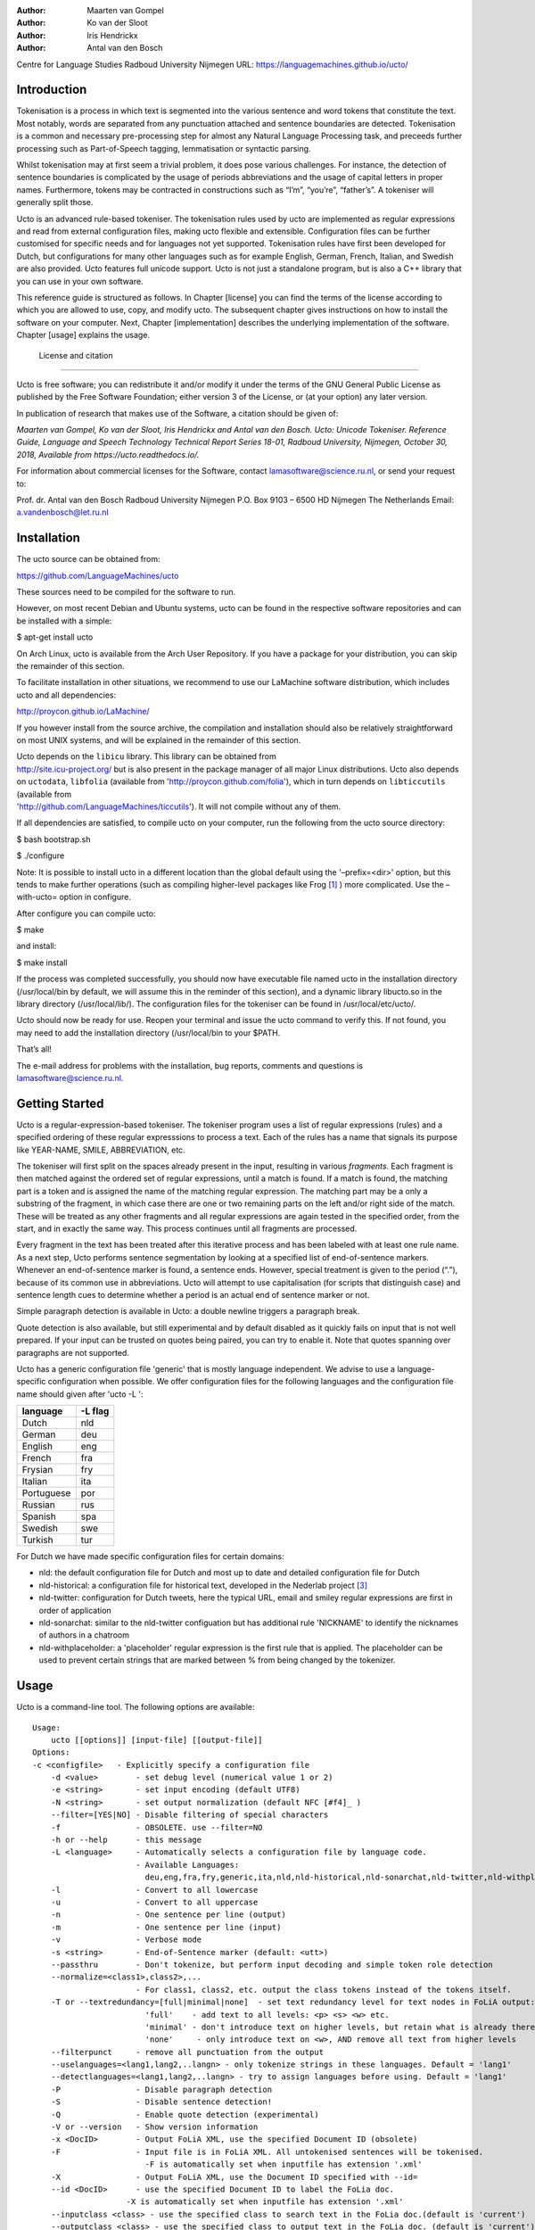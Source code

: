 :Author: Maarten van Gompel
:Author: Ko van der Sloot
:Author: Iris Hendrickx
:Author: Antal van den Bosch
Centre for Language Studies
Radboud University Nijmegen
URL: https://languagemachines.github.io/ucto/



Introduction
============

Tokenisation is a process in which text is segmented into the various
sentence and word tokens that constitute the text. Most notably, words
are separated from any punctuation attached and sentence boundaries are
detected. Tokenisation is a common and necessary pre-processing step for
almost any Natural Language Processing task, and preceeds further
processing such as Part-of-Speech tagging, lemmatisation or syntactic
parsing.

Whilst tokenisation may at first seem a trivial problem, it does pose
various challenges. For instance, the detection of sentence boundaries
is complicated by the usage of periods abbreviations and the usage of
capital letters in proper names. Furthermore, tokens may be contracted
in constructions such as “I’m”, “you’re”, “father’s”. A tokeniser will
generally split those.

Ucto is an advanced rule-based tokeniser. The tokenisation rules used by
ucto are implemented as regular expressions and read from external
configuration files, making ucto flexible and extensible. Configuration
files can be further customised for specific needs and for languages not
yet supported. Tokenisation rules have first been developed for Dutch,
but configurations for many other languages such as for example English, German, French, Italian, and Swedish are
also provided. Ucto features full unicode support. Ucto is not just a
standalone program, but is also a C++ library that you can use in your
own software.

This reference guide is structured as follows. In Chapter [license] you
can find the terms of the license according to which you are allowed to
use, copy, and modify ucto. The subsequent chapter gives instructions on
how to install the software on your computer. Next,
Chapter [implementation] describes the underlying implementation of the
software. Chapter [usage] explains the usage.


 License and citation
=======================


Ucto is free software; you can redistribute it and/or modify it under
the terms of the GNU General Public License as published by the Free
Software Foundation; either version 3 of the License, or (at your
option) any later version.

In publication of research that makes use of the Software, a citation should be given of:

*Maarten van Gompel, Ko van der Sloot, Iris Hendrickx and Antal van den Bosch. Ucto: Unicode Tokeniser. Reference Guide, Language and Speech Technology Technical Report Series 18-01, Radboud University, Nijmegen, October 30, 2018, Available from https://ucto.readthedocs.io/.*

For information about commercial licenses for the Software, contact lamasoftware@science.ru.nl, or send your request to:

::

Prof. dr. Antal van den Bosch
Radboud University Nijmegen
P.O. Box 9103 – 6500 HD Nijmegen
The Netherlands
Email: a.vandenbosch@let.ru.nl


Installation
============

The ucto source can be obtained from:

https://github.com/LanguageMachines/ucto

These sources need to be compiled for the software to run.

However, on most recent Debian and Ubuntu systems, ucto can be found in
the respective software repositories and can be installed with a simple:

$ apt-get install ucto

On Arch Linux, ucto is available from the Arch User Repository. If you
have a package for your distribution, you can skip the remainder of this
section.

To facilitate installation in other situations, we recommend to use our
LaMachine software distribution, which includes ucto and all
dependencies:

http://proycon.github.io/LaMachine/

If you however install from the source archive, the compilation and
installation should also be relatively straightforward on most UNIX
systems, and will be explained in the remainder of this section.

| Ucto depends on the ``libicu`` library. This library can be obtained
  from
| http://site.icu-project.org/ but is also present in the package
  manager of all major Linux distributions. Ucto also depends on
  ``uctodata``, ``libfolia`` (available from
  'http://proycon.github.com/folia'), which in turn depends on
  ``libticcutils`` (available from
| 'http://github.com/LanguageMachines/ticcutils'). It will not compile
  without any of them.

If all dependencies are satisfied, to compile ucto on your computer, run
the following from the ucto source directory:

$ bash bootstrap.sh

$ ./configure

Note: It is possible to install ucto in a different location than the
global default using the '–prefix=<dir>' option, but this tends to
make further operations (such as compiling higher-level packages like
Frog [#f1]_ ) more complicated. Use the –with-ucto= option in configure.

After configure you can compile ucto:

$ make

and install:

$ make install

If the process was completed successfully, you should now have
executable file named ucto in the installation directory (/usr/local/bin
by default, we will assume this in the reminder of this section), and a
dynamic library libucto.so in the library directory (/usr/local/lib/).
The configuration files for the tokeniser can be found in
/usr/local/etc/ucto/.

Ucto should now be ready for use. Reopen your terminal and issue the
ucto command to verify this. If not found, you may need to add the
installation directory (/usr/local/bin to your $PATH.


That’s all!

The e-mail address for problems with the installation, bug reports,
comments and questions is lamasoftware@science.ru.nl.


Getting Started
================

Ucto is a regular-expression-based tokeniser. The tokeniser program uses a list of regular expressions (rules) and a specified ordering of these regular expresssions to process a text. Each of the rules has a name that signals its purpose like YEAR-NAME, SMILE, ABBREVIATION, etc.

The tokeniser will first split on the spaces already present in the
input, resulting in various *fragments*. Each fragment is then matched
against the ordered set of regular expressions, until a match is found.
If a match is found, the matching part is a token and is assigned the
name of the matching regular expression. The matching part may be a
only a substring of the fragment, in which case there are one or two
remaining parts on the left and/or right side of the match. These will
be treated as any other fragments and all regular expressions are again
tested in the specified order, from the start, and in exactly the same
way. This process continues until all fragments are processed.

Every fragment in the text has been treated after this iterative process and has been labeled with at least one rule name.
As a next step, Ucto performs sentence segmentation by looking at a specified list of end-of-sentence markers. Whenever an end-of-sentence marker is found, a
sentence ends. However, special treatment is given to the period (“.”),
because of its common use in abbreviations. Ucto will attempt to use
capitalisation (for scripts that distinguish case) and sentence length
cues to determine whether a period is an actual end of sentence marker
or not.

Simple paragraph detection is available in Ucto: a double newline
triggers a paragraph break.

Quote detection is also available, but still experimental and by default
disabled as it quickly fails on input that is not well prepared. If your
input can be trusted on quotes being paired, you can try to enable it.
Note that quotes spanning over paragraphs are not supported.

Ucto has a generic configuration file 'generic' that is mostly language independent. We advise to use a language-specific configuration when possible. We offer configuration files for the following languages and the configuration file name should given after  'ucto -L ':

+------------+---------+
| language   | -L flag |
+============+=========+
| Dutch      | nld     |
+------------+---------+
| German     | deu     |
+------------+---------+
| English    | eng     |
+------------+---------+
| French     | fra     |
+------------+---------+
| Frysian    | fry     |
+------------+---------+
| Italian    | ita     |
+------------+---------+
| Portuguese | por     |
+------------+---------+
| Russian    | rus     |
+------------+---------+
| Spanish    | spa     |
+------------+---------+
| Swedish    | swe     |
+------------+---------+
| Turkish    | tur     |
+------------+---------+

For Dutch we have made specific configuration files for certain domains:

* nld: the default configuration file for Dutch and most up to date and detailed configuration file for Dutch

* nld-historical: a configuration file for historical text, developed in the Nederlab project [#f3]_

* nld-twitter: configuration for Dutch tweets, here the typical URL, email and smiley regular expressions are first in order of application

* nld-sonarchat: similar to the nld-twitter configuation but has additional rule 'NICKNAME' to identify the nicknames of authors in a chatroom

* nld-withplaceholder: a 'placeholder' regular expression is the first rule that is applied. The placeholder can be used to prevent certain strings that are marked between \% from being changed by the tokenizer.


Usage
=====

Ucto is a command-line tool. The following options are available:

::

    Usage:
        ucto [[options]] [input-file] [[output-file]]
    Options:
    -c <configfile>   - Explicitly specify a configuration file
  	-d <value>        - set debug level (numerical value 1 or 2)
  	-e <string>       - set input encoding (default UTF8)
  	-N <string>       - set output normalization (default NFC [#f4]_ )
  	--filter=[YES|NO] - Disable filtering of special characters
  	-f                - OBSOLETE. use --filter=NO
  	-h or --help      - this message
  	-L <language>     - Automatically selects a configuration file by language code.
  	                  - Available Languages:
  	                    deu,eng,fra,fry,generic,ita,nld,nld-historical,nld-sonarchat,nld-twitter,nld-withplaceholder,por,rus,spa,swe,tur,
  	-l                - Convert to all lowercase
  	-u                - Convert to all uppercase
  	-n                - One sentence per line (output)
  	-m                - One sentence per line (input)
  	-v                - Verbose mode
  	-s <string>       - End-of-Sentence marker (default: <utt>)
  	--passthru        - Don't tokenize, but perform input decoding and simple token role detection
  	--normalize=<class1>,class2>,...
  	                  - For class1, class2, etc. output the class tokens instead of the tokens itself.
  	-T or --textredundancy=[full|minimal|none]  - set text redundancy level for text nodes in FoLiA output:
  	                    'full'    - add text to all levels: <p> <s> <w> etc.
  	                    'minimal' - don't introduce text on higher levels, but retain what is already there.
  	                    'none'     - only introduce text on <w>, AND remove all text from higher levels
  	--filterpunct     - remove all punctuation from the output
  	--uselanguages=<lang1,lang2,..langn> - only tokenize strings in these languages. Default = 'lang1'
  	--detectlanguages=<lang1,lang2,..langn> - try to assign languages before using. Default = 'lang1'
  	-P                - Disable paragraph detection
  	-S                - Disable sentence detection!
  	-Q                - Enable quote detection (experimental)
  	-V or --version   - Show version information
  	-x <DocID>        - Output FoLiA XML, use the specified Document ID (obsolete)
  	-F                - Input file is in FoLiA XML. All untokenised sentences will be tokenised.
  	                    -F is automatically set when inputfile has extension '.xml'
  	-X                - Output FoLiA XML, use the Document ID specified with --id=
  	--id <DocID>      - use the specified Document ID to label the FoLia doc.
                        -X is automatically set when inputfile has extension '.xml'
  	--inputclass <class> - use the specified class to search text in the FoLia doc.(default is 'current')
  	--outputclass <class> - use the specified class to output text in the FoLia doc. (default is 'current')
  	--textclass <class> - use the specified class for both input and output of text in the FoLia doc. (default is 'current'). Implies --filter=NO.
  	                  (-x and -F disable usage of most other options: -nPQVsS)

Input/output
---------------

Ucto has two input formats. It can take either be applied to
an untokenised plain text UTF-8 as input, or a FoLiA XML document with
untokenised sentences. If the latter is the case, the '-F' flag should
be added.
Ucto will output by default to standard error output in a simplistic format
which will simply show all of the tokens and places a '<utt>' symbol
where sentence boundaries are detected. When ucto is given two filenames as parameters, the first file will be considdered the input file and the tokenized result will be written to the second file name (and overwrite the content of the second file if it already existed). Ucto will write the output as FoLiA XML when the parameters '-X --ID=<FILENAME>' are used.

Interactive mode
----------------

Ucto can also be used in an interactive mode by running the command without naming an input file. In the interactive mode you type in a text and the output is given as standard output. This interactive mode is mostly useful when editing a configuration file to adapt the behaviour of ucto on certain tokens.


Multilingual text
------------------

In case a document consists of mixed multilingual texts, ucto has an option to apply the automatic language detection tool TextCat [#f5]_ [#f6]_ that guesses the language of a piece of text. Ucto attempts to recognize the language of all fragments (pieces of text separated by a new line) in the text. Ucto is limited to fragments and cannot handle code switching within a sentence neither recognize the usage of one word in one language in a sentence in another language.
If you have with multiple languages within the same document, you can run ucto with the option '--detectlanguages=<lang1,lang2,..langn>'. The first language in the specified list will be used as the default language for the whole document. Ucto will first apply TextCat to guess the languages of every fragment in the document. The language-specific configuration will be used on those fragments categorized by TextCat as written in that language for each language that was specified in the list after the --detectlanguage parameter. For fragments that were labeled as another (unlisted) language, the first language in the list will be used.
Note that the  option '--uselanguages' is intended only for Folia XML documents in which the language information was already specified beforehand.



Example Usage
----------------

 Consider the following untokenised input text: *Mr. John Doe goes to the pet store. He sees a cute rabbit, falls in love, and buys it. They lived happily ever after.*, and observe the output in the example below.

We save the file to '/tmp/input.txt' and we run ucto on it. The '-L eng' option sets the language to English and loads the English configuration for ucto. Instead of '-L', which is nothing more than a convenient shortcut, we could also use '-c' and point to the full path of the configuration file.

::

    $ ucto -L eng /tmp/input.txt
    configfile = tokconfig-eng
    inputfile = /tmp/input.txt
    outputfile =
    Initiating tokeniser...
    Mr. John Doe goes to the pet store . <utt> He sees a cute rabbit , falls
    in love , and buys it . <utt> They lived happily ever after . <utt>

Alternatively, you can use the '-n' option to output each sentence on a separate line, instead of using the '<utt>' symbol:

::

    $ ucto -L eng -n /tmp/input.txt
    configfile = tokconfig-eng
    inputfile = /tmp/input.txt
    outputfile =
    Initiating tokeniser...
    Mr. John Doe goes to the pet store .
    He sees a cute rabbit , falls in love , and buys it .
    They lived happily ever after .

To output to an output file instead of standard output, we would invoke ucto as follows:

::

    $ ucto -L eng /tmp/input.txt /tmp/output.txt

This simplest form of output does not show all of the information ucto has on the tokens. For a more verbose view, add the '-v' option. Now each token is labeled with information about the type of token, and optional functional roles like 'BEGINOFSENTENCE' or 'NEWPARAGRAPH'. This information can be useful for further NLP processing, and is already used with the frog NLP pipeline [#f1]_.

::

    $ ucto -L eng -v /tmp/input.txt
    configfile = tokconfig-eng
    inputfile = /tmp/input.txt
    outputfile =
    Initiating tokeniser...
    Mr. ABBREVIATION-KNOWN  BEGINOFSENTENCE NEWPARAGRAPH
    John    WORD
    Doe WORD
    goes    WORD
    to  WORD
    the WORD
    pet WORD
    store   WORD    NOSPACE
    .   PUNCTUATION ENDOFSENTENCE

    He  WORD    BEGINOFSENTENCE
    sees    WORD
    a   WORD
    cute    WORD
    rabbit  WORD    NOSPACE
    ,   PUNCTUATION
    falls   WORD
    in  WORD
    love    WORD    NOSPACE
    ,   PUNCTUATION
    and WORD
    buys    WORD
    it  WORD    NOSPACE
    .   PUNCTUATION ENDOFSENTENCE

    They    WORD    BEGINOFSENTENCE
    lived   WORD
    happily WORD
    ever    WORD
    after   WORD    NOSPACE
    .   PUNCTUATION ENDOFSENTENCE

As you see, this outputs the token types (the matching regular
expressions) and roles such as ``BEGINOFSENTENCE``, ``ENDOFSENTENCE``,
``NEWPARAGRAPH``, ``BEGINQUOTE``, ``ENDQUOTE``, ``NOSPACE``.

For further processing of your file in a natural language processing pipeline, or when releasing a corpus, it is recommended to make use of the FoLiA XML format ###:raw-latex:`\cite{FOLIA}`  [#f2]_. FoLiA is a format for linguistic annotation supporting a wide variety of annotation types. FoLiA XML output is enabled by specifying the '-X' flag. An ID for the FoLiA document can be specified using the '–id=' flag.

::

    $ ucto -L eng -v -X --id=example /tmp/input.txt
    configfile = tokconfig-eng
    inputfile = /tmp/input.txt
    outputfile =
    Initiating tokeniser...
    <?xml version="1.0" encoding="UTF-8"?>
    <?xml-stylesheet type="text/xsl" href="folia.xsl"?>
    <FoLiA xmlns:xlink="http://www.w3.org/1999/xlink"
      xmlns="http://ilk.uvt.nl/folia" xml:id="example" generator="libfolia-v0.10">
      <metadata type="native">
        <annotations>
          <token-annotation annotator="ucto" annotatortype="auto" set="tokconfig-en"/>
        </annotations>
      </metadata>
      <text xml:id="example.text">
        <p xml:id="example.p.1">
          <s xml:id="example.p.1.s.1">
            <w xml:id="example.p.1.s.1.w.1" class="ABBREVIATION-KNOWN">
              <t>Mr.</t>
            </w>
            <w xml:id="example.p.1.s.1.w.2" class="WORD">
              <t>John</t>
            </w>
            <w xml:id="example.p.1.s.1.w.3" class="WORD">
              <t>Doe</t>
            </w>
            <w xml:id="example.p.1.s.1.w.4" class="WORD">
              <t>goes</t>
            </w>
            <w xml:id="example.p.1.s.1.w.5" class="WORD">
              <t>to</t>
            </w>
            <w xml:id="example.p.1.s.1.w.6" class="WORD">
              <t>the</t>
            </w>
            <w xml:id="example.p.1.s.1.w.7" class="WORD">
              <t>pet</t>
            </w>
            <w xml:id="example.p.1.s.1.w.8" class="WORD" space="no">
              <t>store</t>
            </w>
            <w xml:id="example.p.1.s.1.w.9" class="PUNCTUATION">
              <t>.</t>
            </w>
          </s>
          <s xml:id="example.p.1.s.2">
            <w xml:id="example.p.1.s.2.w.1" class="WORD">
              <t>He</t>
            </w>
            <w xml:id="example.p.1.s.2.w.2" class="WORD">
              <t>sees</t>
            </w>
            <w xml:id="example.p.1.s.2.w.3" class="WORD">
              <t>a</t>
            </w>
            <w xml:id="example.p.1.s.2.w.4" class="WORD">
              <t>cute</t>
            </w>
            <w xml:id="example.p.1.s.2.w.5" class="WORD" space="no">
              <t>rabbit</t>
            </w>
            <w xml:id="example.p.1.s.2.w.6" class="PUNCTUATION">
              <t>,</t>
            </w>
            <w xml:id="example.p.1.s.2.w.7" class="WORD">
              <t>falls</t>
            </w>
            <w xml:id="example.p.1.s.2.w.8" class="WORD">
              <t>in</t>
            </w>
            <w xml:id="example.p.1.s.2.w.9" class="WORD" space="no">
              <t>love</t>
            </w>
            <w xml:id="example.p.1.s.2.w.10" class="PUNCTUATION">
              <t>,</t>
            </w>
            <w xml:id="example.p.1.s.2.w.11" class="WORD">
              <t>and</t>
            </w>
            <w xml:id="example.p.1.s.2.w.12" class="WORD">
              <t>buys</t>
            </w>
            <w xml:id="example.p.1.s.2.w.13" class="WORD" space="no">
              <t>it</t>
            </w>
            <w xml:id="example.p.1.s.2.w.14" class="PUNCTUATION">
              <t>.</t>
            </w>
          </s>
          <s xml:id="example.p.1.s.3">
            <w xml:id="example.p.1.s.3.w.1" class="WORD">
              <t>They</t>
            </w>
            <w xml:id="example.p.1.s.3.w.2" class="WORD">
              <t>lived</t>
            </w>
            <w xml:id="example.p.1.s.3.w.3" class="WORD">
              <t>happily</t>
            </w>
            <w xml:id="example.p.1.s.3.w.4" class="WORD">
              <t>ever</t>
            </w>
            <w xml:id="example.p.1.s.3.w.5" class="WORD" space="no">
              <t>after</t>
            </w>
            <w xml:id="example.p.1.s.3.w.6" class="PUNCTUATION">
              <t>.</t>
            </w>
          </s>
        </p>
      </text>
    </FoLiA>

Ucto can also take FoLiA XML documents with untokenised sentences as
input, using the '-F' option.


Limitations
-----------

Ucto simply applies rules to split a text into tokens and sentences. Ucto does not have knowlegde of the meaning of the text and for that reason certain choices will lead to correct tokenization in most cases but to errors in other cases. An example is the recognition of name initials that prevent a sentence split on names. However, in a example sentence like this, no sentence break will be detected as the 'A.' is seen as a name initial:

Dutch: De eerste letter is een A. Dat weet je toch wel.

Turkish: Alfabenin ilk harfi A. Viceversa burada mıydı ?

Such problematic case cannot be solved by simple rules and would involve more complex solutions such as using word frequency information or using information about the complete text (names tend to re-occur within one text) to determine the likelihood of a word as sentence start. This type of solutions go beyond the current ucto implementation.



Implementation
=======================

The regular expressions on which ucto relies are read from external configuration files. A configuration file is passed to ucto using the '-c' or '-L' flags. Several languages have a language-specific configuration file. There are also some separate additional configuration files that contain certain rules that are useful for multiple languages like files for EOS markers and social media related rules. Configuration files are included for several languages, but it has to be noted that at this time only the Dutch one has been stress-tested to sufficient extent.


Ucto includes the following separate additional configuration files:
  * standard-eos.eos
  * exotic-eos.eos
  * smiley.rule
  * url.rule
  * email.rule

Language-specific abbreviations are listed in an extra file that is referenced in the configuration file as '%include name-of-extra-list'. These abbreviation files are rather ad-hoc created, often using wiktionary.org as a source for finding language-specific abbreviations.


Rules
------------------

The regular expressions that form the basis of ucto are defined in *libicu* syntax. This syntax is thoroughly described on 'http://userguide.icu-project.org/strings/regexp'.

The configuration file consists of the following sections:

-  ``RULE-ORDER`` – Specifies which rules are included and in what order they are tried. This section takes a space separated list (on one
   line) of rule identifiers as defined in the ``RULES`` section. Rules not included here but only in ``RULES`` will be automatically added to the far end of the chain, which often renders them ineffective.

-   ``RULES`` – Contains the actual rules in format 'ID=regexp', where 'ID' is a label identifying the rule, and 'regexp' is a regular expression in libicu syntax. The order is specified separately in 'RULE-ORDER', so the order of definition here does not matter.

-  ``META-RULES`` – Contains rules similar to the RULES section but these rules contain an additional placeholder in the rule. The first line of the META-RULES section defines how the placeholder can be recognized. The SPLITTER denotes the special character that will be used to signal the start and end of the placeholder. In most cases the SPLITTER is the \% percent sign.


-  ``ABBREVIATIONS`` – Contains a list of known abbreviations, one per line. These may occur with a trailing period in the text, the trailing period is not specified in the configuration. This list will be processed prior to any of the explicit rules. Tokens that match abbreviations from this section get assigned the label ``ABBREVIATION-KNOWN``.

-  ``SUFFIXES`` – Contains a list of known suffixes, one per line, that the tokeniser should consider separate tokens. This list will be processed prior to any of the explicit rules. Tokens that match any suffixes in this section receive the label ``SUFFIX``.

-  ``PREFIXES`` – Contains a list of known prefixes, one per line, that the tokeniser should consider separate tokens. This list will be processed prior to any of the explicit rules. Tokens that match any suffixes in this section receive the label ``PREFIX``.

-  ``TOKENS`` – Treat any of the tokens, one per line, in this list as integral units and do not split it. This list will be processed prior to any of the explicit rules. Once more, Tokens that match any suffixes in this section receive the label ``WORD-TOKEN``.

-  ``ATTACHEDSUFFIXES`` – This section contains suffixes, one per line, that should *not* be split. Words containing such suffixes will be marked ``WORD-WITHSUFFIX``.

-  ``ATTACHEDPREFIXES`` – This section contains prefixes, one per line, that should *not* be split. Words containing such prefixes will be marked ``WORD-WITHPREFIX``.

-  ``ORDINALS`` – Contains suffixes, one per line, used for ordinal  numbers. Number followed by such a suffix will be marked as
   ``NUMBER-ORDINAL``.

-  ``UNITS`` – This category is reserved for units of measurements, one per line, but is currently disabled due to problems.

-  ``CURRENCY`` – This category is reserved for currency symbols, one per line. The libicu syntax and unicode character encoding already take care of recognizing currency symbols (\Sc) like for example $ for US dollars. However the 3 character currency codes (like USD,SGD,TRY) are not recognized by default. For example, for Dutch we added such codes to the Dutch configuration file.

-  ``EOSMARKERS`` – Contains a list of end-of-sentence markers, one per line and in '\uXXXX' format, where 'XXXX' is a hexadecimal number   indicating a unicode code-point. The period is generally not included in this list as ucto treats it specially considering its role in abbreviations.

-  ``QUOTES`` – Contains a list of quote-pairs in the format 'beginquotes \s endquotes \n'. Multiple begin quotes and endquotes are assumed to be ambiguous.

-  ``FILTER`` – Contains a list of transformations. In the format 'pattern replacement' one per line. Each occurrence of 'pattern' will be replaced. This is useful for deconstructing ligatures for example.


Lines starting with a hash sign are treated as comments. Lines starting with '%include' will include the contents of another file. This may be useful if for example multiple configurations share many of the same rules, as is often the case.





HOWTO configure ucto for a new language
========================================

When creating your own configuration, it is recommended to start by copying an existing configuration and use it as example. We refer to the libicu syntax user guide [#f7]_ for the creation of language specific rules. For debugging purposes, run ucto in a debug mode using '-d <NUMBER>'. The higher the number, the more debug output is produced, showing the exact pattern matching.

Note that the configuration files and abbreviation files are stored in the github repository 'https://github.com/LanguageMachines/uctodata'.

Acknowledgments
================

We thank Ümit Mersinli for his help with the Turkish configuration file.



.. [#f1]
   http://ilk.uvt.nl/frog

.. [#f2]
   See also: http://proycon.github.com/folia

.. [#f3]
   Nederlab: http://www.nederlab.nl

.. [#f4]
   NFC unicode normalisation: http://unicode.org/reports/tr15/

.. [#f5]
   TextCat http://odur.let.rug.nl/vannoord/TextCat/

.. [#f6] Cavnar, W. B. and J. M. Trenkle, 'N-Gram-Based Text Categorization'' In Proceedings of Third Annual Symposium on Document Analysis and Information Retrieval, Las Vegas, NV, UNLV Publications/Reprographics, pp. 161-175, 11-13 April 1994. (available at http://odur.let.rug.nl/vannoord/TextCat/textcat.pdf)

.. [#f7]  libicu syntax: http://www.icu-project.org/userguide/regexp
